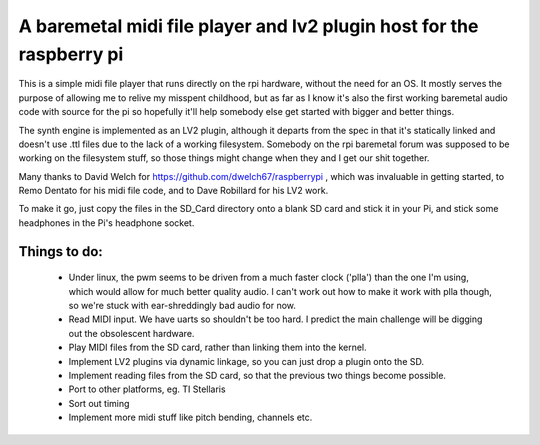 A baremetal midi file player and lv2 plugin host for the raspberry pi
=====================================================================

This is a simple midi file player that runs directly on the rpi hardware,
without the need for an OS. It mostly serves the purpose of allowing me to
relive my misspent childhood, but as far as I know it's also the first working
baremetal audio code with source for the pi so hopefully it'll help somebody
else get started with bigger and better things.

The synth engine is implemented as an LV2 plugin, although it departs from the
spec in that it's statically linked and doesn't use .ttl files due to the lack
of a working filesystem. Somebody on the rpi baremetal forum was supposed to
be working on the filesystem stuff, so those things might change when they and
I get our shit together.

Many thanks to David Welch for https://github.com/dwelch67/raspberrypi , which
was invaluable in getting started, to Remo Dentato for his midi file code, and
to Dave Robillard for his LV2 work.

To make it go, just copy the files in the SD_Card directory onto a blank SD
card and stick it in your Pi, and stick some headphones in the Pi's headphone
socket.

Things to do:
-------------
 * Under linux, the pwm seems to be driven from a much faster clock ('plla')
   than the one I'm using, which would allow for much better quality audio. I
   can't work out how to make it work with plla though, so we're stuck with
   ear-shreddingly bad audio for now.
 * Read MIDI input. We have uarts so shouldn't be too hard. I predict the
   main challenge will be digging out the obsolescent hardware.
 * Play MIDI files from the SD card, rather than linking them into the kernel.
 * Implement LV2 plugins via dynamic linkage, so you can just drop a plugin
   onto the SD.
 * Implement reading files from the SD card, so that the previous two things
   become possible.
 * Port to other platforms, eg. TI Stellaris
 * Sort out timing
 * Implement more midi stuff like pitch bending, channels etc.

